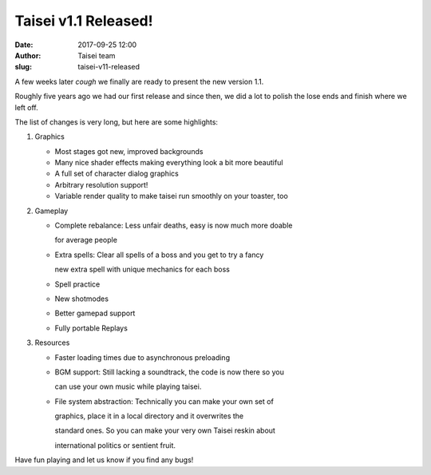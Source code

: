 Taisei v1.1 Released!
#####################
:date: 2017-09-25 12:00
:author: Taisei team
:slug: taisei-v11-released

A few weeks later *cough* we finally are ready to present the new version 1.1.

Roughly five years ago we had our first release and since then, we did a lot to polish the lose ends and finish where we left off.

.. raw:: html

   </p>

The list of changes is very long, but here are some highlights:

.. raw:: html

   </p>

#. 

   .. raw:: html

      </p>

   Graphics

   .. raw:: html

      </p>

   -  Most stages got new, improved backgrounds
   -  Many nice shader effects making everything look a bit more beautiful
   -  A full set of character dialog graphics
   -  Arbitrary resolution support!
   -  Variable render quality to make taisei run smoothly on your toaster, too

   .. raw:: html

      </p>

#. 

   .. raw:: html

      </p>

   Gameplay

   .. raw:: html

      </p>

   -  Complete rebalance: Less unfair deaths, easy is now much more doable

      .. raw:: html

         </p>

      for average people

   -  Extra spells: Clear all spells of a boss and you get to try a fancy

      .. raw:: html

         </p>

      new extra spell with unique mechanics for each boss

   -  Spell practice

   -  New shotmodes

   -  Better gamepad support

   -  Fully portable Replays

   .. raw:: html

      </p>

#. 

   .. raw:: html

      </p>

   Resources

   .. raw:: html

      </p>

   -  Faster loading times due to asynchronous preloading

   -  BGM support: Still lacking a soundtrack, the code is now there so you

      .. raw:: html

         </p>

      can use your own music while playing taisei.

   -  File system abstraction: Technically you can make your own set of

      .. raw:: html

         </p>

      graphics, place it in a local directory and it overwrites the

      standard ones. So you can make your very own Taisei reskin about

      international politics or sentient fruit.

   .. raw:: html

      </p>

.. raw:: html

   </p>

Have fun playing and let us know if you find any bugs!

.. raw:: html

   </p>
